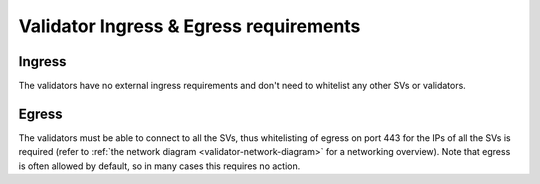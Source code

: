 ..
   Copyright (c) 2024 Digital Asset (Switzerland) GmbH and/or its affiliates. All rights reserved.
..
   SPDX-License-Identifier: Apache-2.0

.. _validator_network:

Validator Ingress & Egress requirements
=======================================

Ingress
-------

The validators have no external ingress requirements and don't need to whitelist any other SVs or validators.

Egress
------

The validators must be able to connect to all the SVs, thus whitelisting of egress on port 443 for the IPs of all the SVs is required (refer to :ref:`the network diagram <validator-network-diagram>` for a networking overview).
Note that egress is often allowed by default, so in many cases this requires no action.
